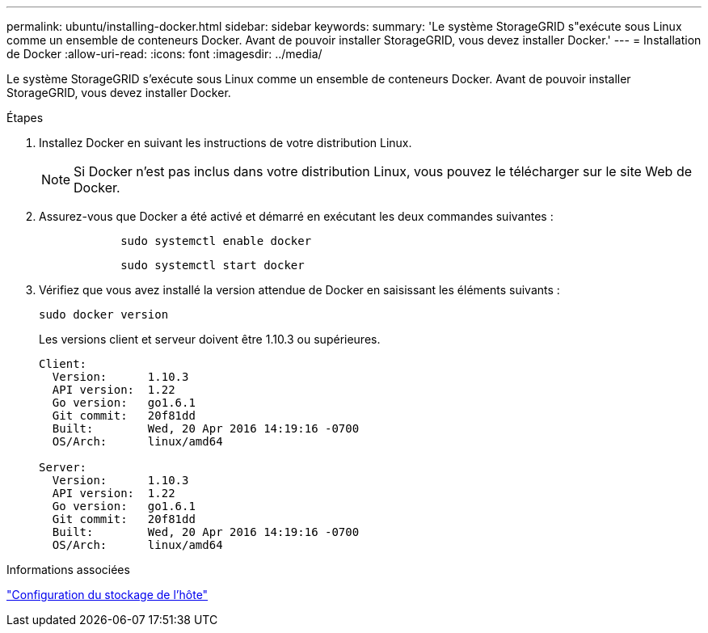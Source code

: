 ---
permalink: ubuntu/installing-docker.html 
sidebar: sidebar 
keywords:  
summary: 'Le système StorageGRID s"exécute sous Linux comme un ensemble de conteneurs Docker. Avant de pouvoir installer StorageGRID, vous devez installer Docker.' 
---
= Installation de Docker
:allow-uri-read: 
:icons: font
:imagesdir: ../media/


[role="lead"]
Le système StorageGRID s'exécute sous Linux comme un ensemble de conteneurs Docker. Avant de pouvoir installer StorageGRID, vous devez installer Docker.

.Étapes
. Installez Docker en suivant les instructions de votre distribution Linux.
+

NOTE: Si Docker n'est pas inclus dans votre distribution Linux, vous pouvez le télécharger sur le site Web de Docker.

. Assurez-vous que Docker a été activé et démarré en exécutant les deux commandes suivantes :
+
[listing]
----

            sudo systemctl enable docker
----
+
[listing]
----

            sudo systemctl start docker
----
. Vérifiez que vous avez installé la version attendue de Docker en saisissant les éléments suivants :
+
[listing]
----
sudo docker version
----
+
Les versions client et serveur doivent être 1.10.3 ou supérieures.

+
[listing]
----
Client:
  Version:      1.10.3
  API version:  1.22
  Go version:   go1.6.1
  Git commit:   20f81dd
  Built:        Wed, 20 Apr 2016 14:19:16 -0700
  OS/Arch:      linux/amd64

Server:
  Version:      1.10.3
  API version:  1.22
  Go version:   go1.6.1
  Git commit:   20f81dd
  Built:        Wed, 20 Apr 2016 14:19:16 -0700
  OS/Arch:      linux/amd64
----


.Informations associées
link:configuring-host-storage.html["Configuration du stockage de l'hôte"]
